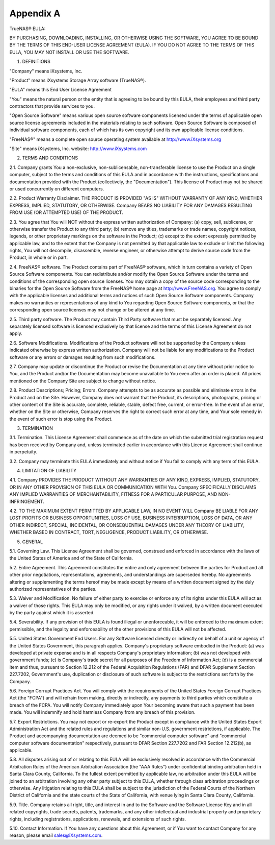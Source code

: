 .. index:: EULA

.. _Appendix A:

Appendix A
==========

TrueNAS® EULA:

BY PURCHASING, DOWNLOADING, INSTALLING, OR OTHERWISE USING THE SOFTWARE, YOU AGREE TO BE BOUND BY THE TERMS OF THIS END-USER LICENSE AGREEMENT (EULA). IF YOU DO NOT AGREE TO THE TERMS OF
THIS EULA, YOU MAY NOT INSTALL OR USE THE SOFTWARE.

1. DEFINITIONS

"Company" means iXsystems, Inc.

"Product" means iXsystems Storage Array software (TrueNAS®).

"EULA" means this End User License Agreement

"You" means the natural person or the entity that is agreeing to be bound by this EULA, their employees and third party contractors that provide services to you.

"Open Source Software" means various open source software components licensed under the terms of applicable open source license agreements included in the materials relating to such
software. Open Source Software is composed of individual software components, each of which has its own copyright and its own applicable license conditions.

"FreeNAS®" means a complete open source operating system available at http://www.iXsystems.org

"Site" means iXsystems, Inc. website: http://www.iXsystems.com


2. TERMS AND CONDITIONS

2.1. Company grants You a non-exclusive, non-sublicensable, non-transferable license to use the Product on a single computer, subject to the terms and conditions of this EULA and in
accordance with the instructions, specifications and documentation provided with the Product (collectively, the "Documentation"). This license of Product may not be shared or used
concurrently on different computers.

2.2. Product Warranty Disclaimer. THE PRODUCT IS PROVIDED "AS IS" WITHOUT WARRANTY OF ANY KIND, WHETHER EXPRESS, IMPLIED, STATUTORY, OR OTHERWISE. Company BEARS NO LIABILITY FOR ANY DAMAGES
RESULTING FROM USE (OR ATTEMPTED USE) OF THE PRODUCT.

2.3. You agree that You will NOT without the express written authorization of Company:
(a) copy, sell, sublicense, or otherwise transfer the Product to any third party;
(b) remove any titles, trademarks or trade names, copyright notices, legends, or other proprietary markings on the software in the Product;
(c)  except to the extent expressly permitted by applicable law, and to the extent that the Company is not permitted by that applicable law to exclude or limit the following rights, You will not decompile, disassemble, reverse engineer, or otherwise attempt to derive source code from the Product, in whole or in part.

2.4. FreeNAS® software. The Product contains part of FreeNAS® software, which in turn contains a variety of Open Source Software components. You can redistribute and/or modify the Open
Source Software under the terms and conditions of the corresponding open source licenses. You may obtain a copy of the source code corresponding to the binaries for the Open Source Software
from the FreeNAS® home page at http://www.FreeNAS.org. You agree to comply with the applicable licenses and additional terms and notices of such Open Source Software components. Company
makes no warranties or representations of any kind to You regarding Open Source Software components, or that the corresponding open source licenses may not change or be altered at any time.

2.5. Third party software. The Product may contain Third Party software that must be separately licensed. Any separately licensed software is licensed exclusively by that license and the
terms of this License Agreement do not apply.

2.6. Software Modifications. Modifications of the Product software will not be supported by the Company unless indicated otherwise by express written authorization. Company will not be
liable for any modifications to the Product software or any errors or damages resulting from such modifications.

2.7. Company may update or discontinue the Product or revise the Documentation at any time without prior notice to You, and the Product and/or the Documentation may become unavailable to You
even after an order is placed. All prices mentioned on the Company Site are subject to change without notice.

2.8. Product Descriptions; Pricing; Errors. Company attempts to be as accurate as possible and eliminate errors in the Product and on the Site. However, Company does not warrant that the
Product, its descriptions, photographs, pricing or other content of the Site is accurate, complete, reliable, stable, defect free, current, or error-free. In the event of an error, whether
on the Site or otherwise, Company reserves the right to correct such error at any time, and Your sole remedy in the event of such error is stop using the Product.


3. TERMINATION

3.1. Termination. This License Agreement shall commence as of the date on which the submitted trial registration request has been received by Company and, unless terminated earlier in
accordance with this License Agreement shall continue in perpetuity.

3.2. Company may terminate this EULA immediately and without notice if You fail to comply with any term of this EULA.


4. LIMITATION OF LIABILITY

4.1. Company PROVIDES THE PRODUCT WITHOUT ANY WARRANTIES OF ANY KIND, EXPRESS, IMPLIED, STATUTORY, OR IN ANY OTHER PROVISION OF THIS EULA OR COMMUNICATION WITH You. Company SPECIFICALLY
DISCLAIMS ANY IMPLIED WARRANTIES OF MERCHANTABILITY, FITNESS FOR A PARTICULAR PURPOSE, AND NON- INFRINGEMENT.

4.2. TO THE MAXIMUM EXTENT PERMITTED BY APPLICABLE LAW, IN NO EVENT WILL Company BE LIABLE FOR ANY LOST PROFITS OR BUSINESS OPPORTUNITIES, LOSS OF USE, BUSINESS INTERRUPTION, LOSS OF DATA,
OR ANY OTHER INDIRECT, SPECIAL, INCIDENTAL, OR CONSEQUENTIAL DAMAGES UNDER ANY THEORY OF LIABILITY, WHETHER BASED IN CONTRACT, TORT, NEGLIGENCE, PRODUCT LIABILITY, OR OTHERWISE.


5. GENERAL

5.1. Governing Law.  This License Agreement shall be governed, construed and enforced in accordance with the laws of the United States of America and of the State of California.

5.2. Entire Agreement. This Agreement constitutes the entire and only agreement between the parties for Product and all other prior negotiations, representations, agreements, and
understandings are superseded hereby.  No agreements altering or supplementing the terms hereof may be made except by means of a written document signed by the duly authorized
representatives of the parties.

5.3. Waiver and Modification. No failure of either party to exercise or enforce any of its rights under this EULA will act as a waiver of those rights. This EULA may only be modified, or any
rights under it waived, by a written document executed by the party against which it is asserted.

5.4. Severability. If any provision of this EULA is found illegal or unenforceable, it will be enforced to the maximum extent permissible, and the legality and enforceability of the other
provisions of this EULA will not be affected.

5.5. United States Government End Users. For any Software licensed directly or indirectly on behalf of a unit or agency of the United States Government, this paragraph applies. Company's
proprietary software embodied in the Product: (a) was developed at private expense and is in all respects Company's proprietary information; (b) was not developed with government funds; (c)
is Company's trade secret for all purposes of the Freedom of Information Act; (d) is a commercial item and thus, pursuant to Section 12.212 of the Federal Acquisition Regulations (FAR) and
DFAR Supplement Section 227.7202, Government's use, duplication or disclosure of such software is subject to the restrictions set forth by the Company.

5.6. Foreign Corrupt Practices Act. You will comply with the requirements of the United States Foreign Corrupt Practices Act (the "FCPA") and will refrain from making, directly or
indirectly, any payments to third parties which constitute a breach of the FCPA. You will notify Company immediately upon Your becoming aware that such a payment has been made. You will
indemnify and hold harmless Company from any breach of this provision.

5.7. Export Restrictions. You may not export or re-export the Product except in compliance with the United States Export Administration Act and the related rules and regulations and similar
non-U.S. government restrictions, if applicable. The Product and accompanying documentation are deemed to be "commercial computer software" and "commercial computer software documentation"
respectively, pursuant to DFAR Section 227.7202 and FAR Section 12.212(b), as applicable.

5.8. All disputes arising out of or relating to this EULA will be exclusively resolved in accordance with the Commercial Arbitration Rules of the American Arbitration Association (the "AAA
Rules") under confidential binding arbitration held in Santa Clara County, California. To the fullest extent permitted by applicable law, no arbitration under this EULA will be joined to an
arbitration involving any other party subject to this EULA, whether through class arbitration proceedings or otherwise. Any litigation relating to this EULA shall be subject to the
jurisdiction of the Federal Courts of the Northern District of California and the state courts of the State of California, with venue lying in Santa Clara County, California.

5.9. Title. Company retains all right, title, and interest in and to the Software and the Software License Key and in all related copyrights, trade secrets, patents, trademarks, and any
other intellectual and industrial property and proprietary rights, including registrations, applications, renewals, and extensions of such rights.

5.10. Contact Information. If You have any questions about this Agreement, or if You want to contact Company for any reason, please email sales@iXsystems.com.
